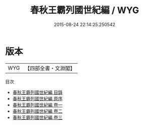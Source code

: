 #+TITLE: 春秋王霸列國世紀編 / WYG
#+DATE: 2015-08-24 22:14:25.250542
* 版本
 |       WYG|【四部全書・文淵閣】|
目次
 - [[file:KR1e0049_000.txt::000-1a][春秋王霸列國世紀編 目錄]]
 - [[file:KR1e0049_000.txt::000-4a][春秋王霸列國世紀編 原序]]
 - [[file:KR1e0049_001.txt::001-1a][春秋王霸列國世紀編 卷一]]
 - [[file:KR1e0049_002.txt::002-1a][春秋王霸列國世紀編 卷二]]
 - [[file:KR1e0049_003.txt::003-1a][春秋王霸列國世紀編 卷三]]
